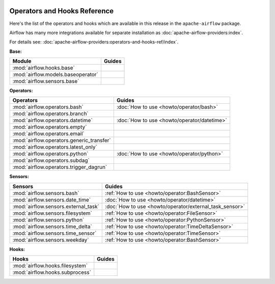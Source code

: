  .. Licensed to the Apache Software Foundation (ASF) under one
    or more contributor license agreements.  See the NOTICE file
    distributed with this work for additional information
    regarding copyright ownership.  The ASF licenses this file
    to you under the Apache License, Version 2.0 (the
    "License"); you may not use this file except in compliance
    with the License.  You may obtain a copy of the License at

 ..   http://www.apache.org/licenses/LICENSE-2.0

 .. Unless required by applicable law or agreed to in writing,
    software distributed under the License is distributed on an
    "AS IS" BASIS, WITHOUT WARRANTIES OR CONDITIONS OF ANY
    KIND, either express or implied.  See the License for the
    specific language governing permissions and limitations
    under the License.

Operators and Hooks Reference
=============================

Here's the list of the operators and hooks which are available in this release in the ``apache-airflow`` package.

Airflow has many more integrations available for separate installation as
:doc:`apache-airflow-providers:index`.

For details see: :doc:`apache-airflow-providers:operators-and-hooks-ref/index`.

**Base:**

.. list-table::
   :header-rows: 1

   * - Module
     - Guides

   * - :mod:`airflow.hooks.base`
     -

   * - :mod:`airflow.models.baseoperator`
     -

   * - :mod:`airflow.sensors.base`
     -

**Operators:**

.. list-table::
   :header-rows: 1

   * - Operators
     - Guides

   * - :mod:`airflow.operators.bash`
     - :doc:`How to use <howto/operator/bash>`

   * - :mod:`airflow.operators.branch`
     -

   * - :mod:`airflow.operators.datetime`
     - :doc:`How to use <howto/operator/datetime>`

   * - :mod:`airflow.operators.empty`
     -

   * - :mod:`airflow.operators.email`
     -

   * - :mod:`airflow.operators.generic_transfer`
     -

   * - :mod:`airflow.operators.latest_only`
     -

   * - :mod:`airflow.operators.python`
     - :doc:`How to use <howto/operator/python>`

   * - :mod:`airflow.operators.subdag`
     -

   * - :mod:`airflow.operators.trigger_dagrun`
     -

**Sensors:**

.. list-table::
   :header-rows: 1

   * - Sensors
     - Guides

   * - :mod:`airflow.sensors.bash`
     - :ref:`How to use <howto/operator:BashSensor>`

   * - :mod:`airflow.sensors.date_time`
     - :doc:`How to use <howto/operator/datetime>`

   * - :mod:`airflow.sensors.external_task`
     - :doc:`How to use <howto/operator/external_task_sensor>`

   * - :mod:`airflow.sensors.filesystem`
     - :ref:`How to use <howto/operator:FileSensor>`

   * - :mod:`airflow.sensors.python`
     - :ref:`How to use <howto/operator:PythonSensor>`

   * - :mod:`airflow.sensors.time_delta`
     - :ref:`How to use <howto/operator:TimeDeltaSensor>`

   * - :mod:`airflow.sensors.time_sensor`
     - :ref:`How to use <howto/operator:TimeSensor>`

   * - :mod:`airflow.sensors.weekday`
     - :ref:`How to use <howto/operator:BashSensor>`


**Hooks:**

.. list-table::
   :header-rows: 1

   * - Hooks
     - Guides

   * - :mod:`airflow.hooks.filesystem`
     -

   * - :mod:`airflow.hooks.subprocess`
     -

